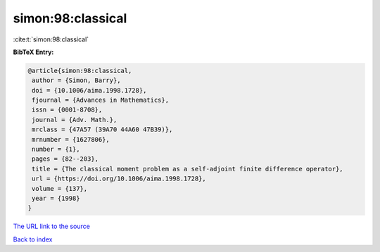 simon:98:classical
==================

:cite:t:`simon:98:classical`

**BibTeX Entry:**

.. code-block:: bibtex

   @article{simon:98:classical,
    author = {Simon, Barry},
    doi = {10.1006/aima.1998.1728},
    fjournal = {Advances in Mathematics},
    issn = {0001-8708},
    journal = {Adv. Math.},
    mrclass = {47A57 (39A70 44A60 47B39)},
    mrnumber = {1627806},
    number = {1},
    pages = {82--203},
    title = {The classical moment problem as a self-adjoint finite difference operator},
    url = {https://doi.org/10.1006/aima.1998.1728},
    volume = {137},
    year = {1998}
   }
`The URL link to the source <ttps://doi.org/10.1006/aima.1998.1728}>`_


`Back to index <../By-Cite-Keys.html>`_
